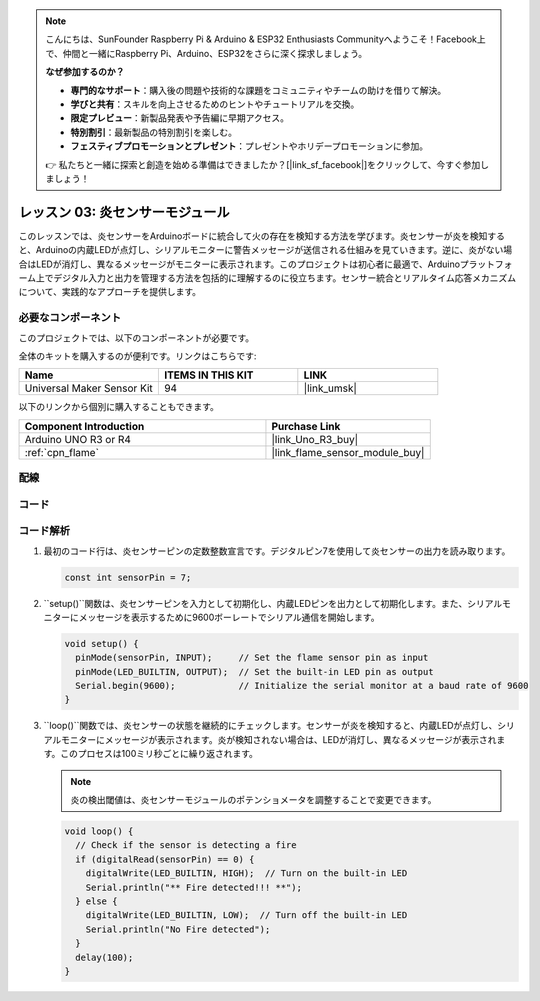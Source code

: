 .. note::

    こんにちは、SunFounder Raspberry Pi & Arduino & ESP32 Enthusiasts Communityへようこそ！Facebook上で、仲間と一緒にRaspberry Pi、Arduino、ESP32をさらに深く探求しましょう。

    **なぜ参加するのか？**

    - **専門的なサポート**：購入後の問題や技術的な課題をコミュニティやチームの助けを借りて解決。
    - **学びと共有**：スキルを向上させるためのヒントやチュートリアルを交換。
    - **限定プレビュー**：新製品発表や予告編に早期アクセス。
    - **特別割引**：最新製品の特別割引を楽しむ。
    - **フェスティブプロモーションとプレゼント**：プレゼントやホリデープロモーションに参加。

    👉 私たちと一緒に探索と創造を始める準備はできましたか？[|link_sf_facebook|]をクリックして、今すぐ参加しましょう！
.. _uno_lesson03_flame:

レッスン 03: 炎センサーモジュール
==================================

このレッスンでは、炎センサーをArduinoボードに統合して火の存在を検知する方法を学びます。炎センサーが炎を検知すると、Arduinoの内蔵LEDが点灯し、シリアルモニターに警告メッセージが送信される仕組みを見ていきます。逆に、炎がない場合はLEDが消灯し、異なるメッセージがモニターに表示されます。このプロジェクトは初心者に最適で、Arduinoプラットフォーム上でデジタル入力と出力を管理する方法を包括的に理解するのに役立ちます。センサー統合とリアルタイム応答メカニズムについて、実践的なアプローチを提供します。

必要なコンポーネント
---------------------------

このプロジェクトでは、以下のコンポーネントが必要です。

全体のキットを購入するのが便利です。リンクはこちらです:

.. list-table::
    :widths: 20 20 20
    :header-rows: 1

    *   - Name	
        - ITEMS IN THIS KIT
        - LINK
    *   - Universal Maker Sensor Kit
        - 94
        - |link_umsk|

以下のリンクから個別に購入することもできます。

.. list-table::
    :widths: 30 20
    :header-rows: 1

    *   - Component Introduction
        - Purchase Link

    *   - Arduino UNO R3 or R4
        - |link_Uno_R3_buy|
    *   - :ref:`cpn_flame`
        - |link_flame_sensor_module_buy|


配線
---------------------------

.. image:: img/Lesson_03_flame_module_circuit_uno_bb.png
    :width: 100%


コード
---------------------------

.. raw:: html

    <iframe src=https://create.arduino.cc/editor/sunfounder01/244b68c4-0c4d-46fb-b220-985d42f4efdc/preview?embed style="height:510px;width:100%;margin:10px 0" frameborder=0></iframe>

コード解析
---------------------------

1. 最初のコード行は、炎センサーピンの定数整数宣言です。デジタルピン7を使用して炎センサーの出力を読み取ります。

   .. code-block:: arduino
   
      const int sensorPin = 7;

2. ``setup()``関数は、炎センサーピンを入力として初期化し、内蔵LEDピンを出力として初期化します。また、シリアルモニターにメッセージを表示するために9600ボーレートでシリアル通信を開始します。

   .. code-block:: arduino
   
      void setup() {
        pinMode(sensorPin, INPUT);     // Set the flame sensor pin as input
        pinMode(LED_BUILTIN, OUTPUT);  // Set the built-in LED pin as output
        Serial.begin(9600);            // Initialize the serial monitor at a baud rate of 9600
      }

3. ``loop()``関数では、炎センサーの状態を継続的にチェックします。センサーが炎を検知すると、内蔵LEDが点灯し、シリアルモニターにメッセージが表示されます。炎が検知されない場合は、LEDが消灯し、異なるメッセージが表示されます。このプロセスは100ミリ秒ごとに繰り返されます。

   .. note:: 
      炎の検出閾値は、炎センサーモジュールのポテンショメータを調整することで変更できます。

   .. code-block:: arduino
   
      void loop() {
        // Check if the sensor is detecting a fire
        if (digitalRead(sensorPin) == 0) {
          digitalWrite(LED_BUILTIN, HIGH);  // Turn on the built-in LED
          Serial.println("** Fire detected!!! **");
        } else {
          digitalWrite(LED_BUILTIN, LOW);  // Turn off the built-in LED
          Serial.println("No Fire detected");
        }
        delay(100);
      }
